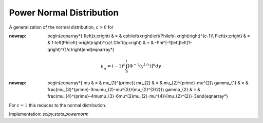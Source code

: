 .. _continuous-powernorm:

Power Normal Distribution
=========================

A generalization of the normal distribution, :math:`c>0` for

.. math::
:nowrap:

        \begin{eqnarray*} f\left(x;c\right) & = & c\phi\left(x\right)\left(\Phi\left(-x\right)\right)^{c-1}\\ F\left(x;c\right) & = & 1-\left(\Phi\left(-x\right)\right)^{c}\\ G\left(q;c\right) & = & -\Phi^{-1}\left[\left(1-q\right)^{1/c}\right]\end{eqnarray*}

.. math::

     \mu_{n}^{\prime}=\left(-1\right)^{n}\int_{0}^{1}\left[\Phi^{-1}\left(y^{1/c}\right)\right]^{n}dy

.. math::
:nowrap:

        \begin{eqnarray*} \mu & = & \mu_{1}^{\prime}\\ \mu_{2} & = & \mu_{2}^{\prime}-\mu^{2}\\ \gamma_{1} & = & \frac{\mu_{3}^{\prime}-3\mu\mu_{2}-\mu^{3}}{\mu_{2}^{3/2}}\\ \gamma_{2} & = & \frac{\mu_{4}^{\prime}-4\mu\mu_{3}-6\mu^{2}\mu_{2}-\mu^{4}}{\mu_{2}^{2}}-3\end{eqnarray*}

For :math:`c=1` this reduces to the normal distribution.

Implementation: `scipy.stats.powernorm`
